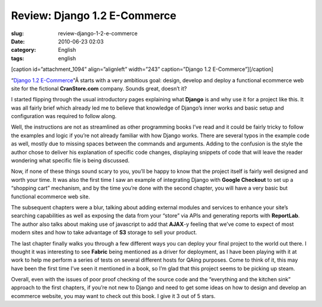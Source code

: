 Review: Django 1.2 E-Commerce
#############################
:slug: review-django-1-2-e-commerce
:date: 2010-06-23 02:03
:category: English
:tags: english

[caption id=”attachment\_1094” align=”alignleft” width=”243”
caption=”Django 1.2 E-Commerce”]\ |Django 1.2 E-Commerce|\ [/caption]

“\ `Django
1.2 E-Commerce <http://www.packtpub.com/django-1-2-e-commerce-build-powerful-applications/book?utm_source=ogmaciel.com&utm_medium=bookrev&utm_content=blog&utm_campaign=mdb_003454>`__"Â starts
with a very ambitious goal: design, develop and deploy a functional
ecommerce web site for the fictional **CranStore.com** company. Sounds
great, doesn’t it?

I started flipping through the usual introductory pages explaining what
**Django** is and why use it for a project like this. It was all fairly
brief which already led me to believe that knowledge of Django’s inner
works and basic setup and configuration was required to follow along.

Well, the instructions are not as streamlined as other programming books
I’ve read and it could be fairly tricky to follow the examples and logic
if you’re not already familiar with how Django works. There are several
typos in the example code as well, mostly due to missing spaces between
the commands and arguments. Adding to the confusion is the style the
author chose to deliver his explanation of specific code changes,
displaying snippets of code that will leave the reader wondering what
specific file is being discussed.

Now, if none of these things sound scary to you, you’ll be happy to know
that the project itself is fairly well designed and worth your time. It
was also the first time I saw an example of integrating Django with
**Google Checkout** to set up a “shopping cart” mechanism, and by the
time you’re done with the second chapter, you will have a very basic but
functional ecommerce web site.

The subsequent chapters were a blur, talking about adding external
modules and services to enhance your site’s searching capabilities as
well as exposing the data from your “store” via APIs and generating
reports with **ReportLab**. The author also talks about making use of
javascript to add that **AJAX**-y feeling that we’ve come to expect of
most modern sites and how to take advantage of **S3** storage to sell
your product.

The last chapter finally walks you through a few different ways you can
deploy your final project to the world out there. I thought it was
interesting to see **Fabric** being mentioned as a driver for
deployment, as I have been playing with it at work to help me perform a
series of tests on several different hosts for QAing purposes. Come to
think of it, this may have been the first time I’ve seen it mentioned in
a book, so I’m glad that this project seems to be picking up steam.

Overall, even with the issues of poor proof checking of the source code
and the “everything and the kitchen sink” approach to the first
chapters, if you’re not new to Django and need to get some ideas on how
to design and develop an ecommerce website, you may want to check out
this book. I give it 3 out of 5 stars.

.. |Django 1.2 E-Commerce| image:: http://www.ogmaciel.com/wp-content/uploads/2010/05/Django-1.2-E-Commerce-243x300.jpg
   :target: http://www.ogmaciel.com/wp-content/uploads/2010/05/Django-1.2-E-Commerce.jpg
